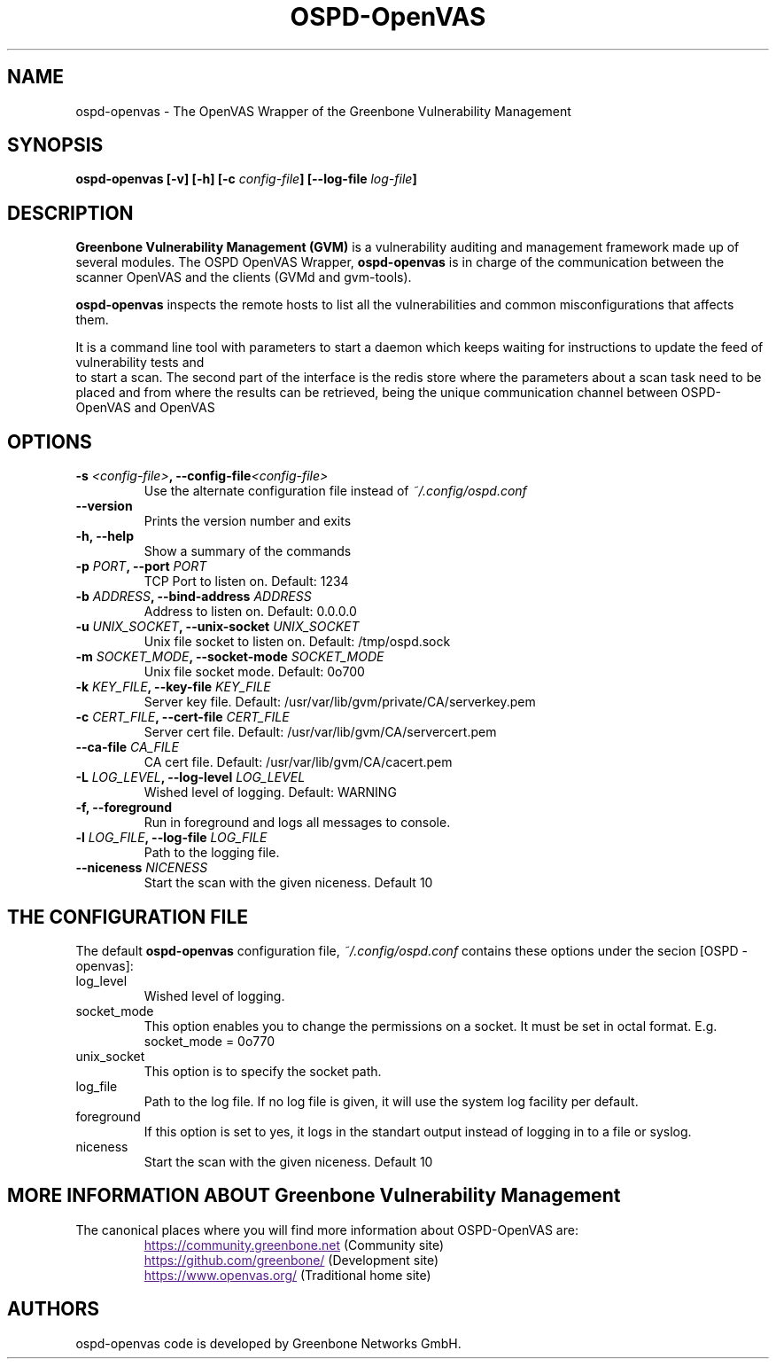 .TH OSPD-OpenVAS 8 "August 2019" "Greenbone Vulnerability Management" "User Manuals"
.SH NAME
ospd-openvas \- The OpenVAS Wrapper of the Greenbone Vulnerability Management
.SH SYNOPSIS
.BI "ospd-openvas [\|-v\|] [\|-h\|]  [\|-c " config-file\| "] [\|--log-file " log-file\| "]

.SH DESCRIPTION
.B Greenbone Vulnerability Management (GVM)
is a vulnerability auditing and management framework made up of several modules.
The OSPD OpenVAS Wrapper,
.BR ospd-openvas
is in charge of the communication between the scanner OpenVAS and the clients
(GVMd and gvm-tools).


.BR ospd-openvas
inspects the remote hosts to list all the vulnerabilities and common
misconfigurations that affects them.

It is a command line tool with parameters to start a daemon which keeps
waiting for instructions to update the feed of vulnerability tests and
 to start a scan.
The second part of the interface is the redis store where the parameters
about a scan task need to be placed and from where the results can be
retrieved, being the unique communication channel between OSPD-OpenVAS
and OpenVAS

.SH OPTIONS
.TP
.BI "-s " <config-file> ", --config-file" <config-file>
Use the alternate configuration file instead of
.I ~/.config/ospd.conf

.TP
.B "--version"
Prints the version number and exits

.TP
.B "-h, --help"
Show a summary of the commands

.TP
.BI "-p " PORT ", --port "PORT
TCP Port to listen on. Default: 1234

.TP
.BI "-b " ADDRESS ", --bind-address "ADDRESS
Address to listen on. Default: 0.0.0.0

.TP
.BI "-u " UNIX_SOCKET ", --unix-socket "UNIX_SOCKET
Unix file socket to listen on. Default: /tmp/ospd.sock

.TP
.BI "-m " SOCKET_MODE ", --socket-mode "SOCKET_MODE
Unix file socket mode. Default: 0o700

.TP
.BI "-k " KEY_FILE ", --key-file "KEY_FILE
Server key file. Default:
/usr/var/lib/gvm/private/CA/serverkey.pem

.TP
.BI "-c " CERT_FILE ", --cert-file "CERT_FILE
Server cert file. Default:
/usr/var/lib/gvm/CA/servercert.pem

.TP
.BI "--ca-file "CA_FILE
CA cert file. Default: /usr/var/lib/gvm/CA/cacert.pem

.TP
.BI "-L " LOG_LEVEL ", --log-level "LOG_LEVEL
Wished level of logging. Default: WARNING

.TP
.BI "-f, --foreground"
Run in foreground and logs all messages to console.

.TP
.BI "-l " LOG_FILE ", --log-file "LOG_FILE
Path to the logging file.

.TP
.BI "--niceness "NICENESS
Start the scan with the given niceness. Default 10

.SH THE CONFIGURATION FILE

The default
.B ospd-openvas
configuration file,
.I ~/.config/ospd.conf
contains these options under the secion [OSPD - openvas]:

.IP log_level
Wished level of logging.

.IP socket_mode
This option enables you to change the permissions on a socket.
It must be set in octal format. E.g. socket_mode = 0o770

.IP unix_socket
This option is to specify the socket path.

.IP log_file
Path to the log file. If no log file is given, it will use the system log
facility per default.

.IP foreground
If this option is set to yes, it logs in the standart output instead of logging
in to a file or syslog.

.IP niceness
Start the scan with the given niceness. Default 10

.SH MORE INFORMATION ABOUT Greenbone Vulnerability Management

The canonical places where you will find more information
about OSPD-OpenVAS are:

.RS
.UR
https://community.greenbone.net
.UE
(Community site)
.br
.UR
https://github.com/greenbone/
.UE
(Development site)
.br
.UR
https://www.openvas.org/
.UE
(Traditional home site)
.RE

.SH AUTHORS

ospd-openvas code is developed by Greenbone Networks GmbH.
